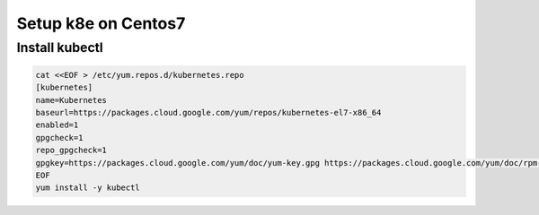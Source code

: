 Setup k8e on Centos7
====================

Install kubectl
--------------

.. code-block:: cfg

  cat <<EOF > /etc/yum.repos.d/kubernetes.repo
  [kubernetes]
  name=Kubernetes
  baseurl=https://packages.cloud.google.com/yum/repos/kubernetes-el7-x86_64
  enabled=1
  gpgcheck=1
  repo_gpgcheck=1
  gpgkey=https://packages.cloud.google.com/yum/doc/yum-key.gpg https://packages.cloud.google.com/yum/doc/rpm-package-key.gpg
  EOF
  yum install -y kubectl
